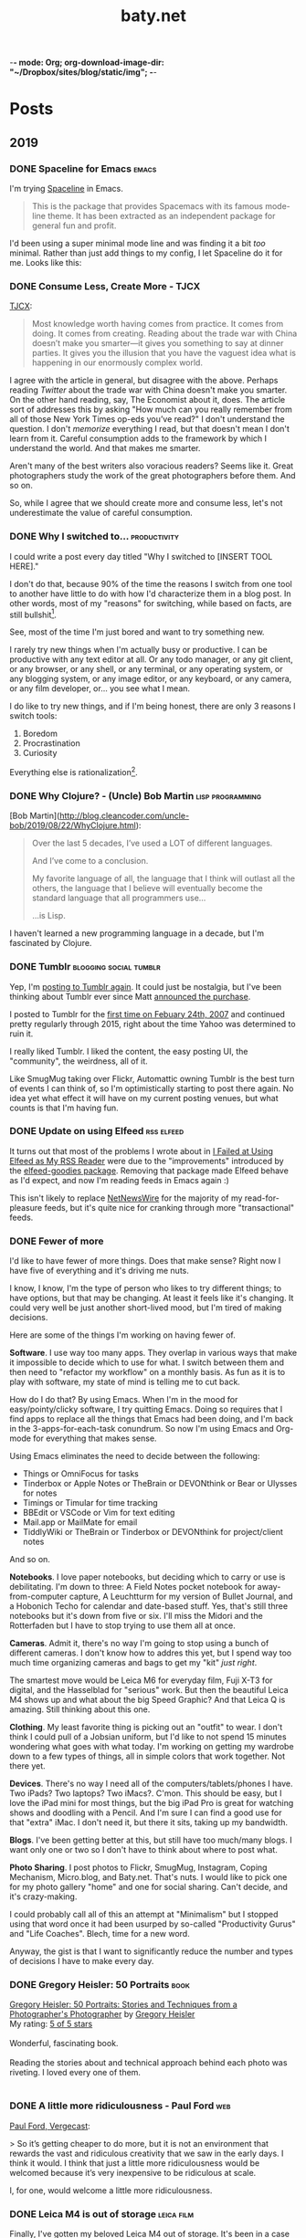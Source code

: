 -*- mode: Org; org-download-image-dir: "~/Dropbox/sites/blog/static/img"; -*-
#+hugo_section: post
#+hugo_base_dir: ../
#+seq_todo: TODO DONE
#+property: header-args :eval never-export
#+author: 
#+title: baty.net

* Posts
:PROPERTIES:
:EXPORT_HUGO_SECTION: post
:END:
** 2019
:PROPERTIES:
:EXPORT_HUGO_SECTION*: 2019
:END:
*** DONE Spaceline for Emacs :emacs:
CLOSED: [2019-08-26 Mon 15:29]
:PROPERTIES:
:EXPORT_FILE_NAME: spaceline-for-emacs
:END:

I'm trying [[https://github.com/TheBB/spaceline][Spaceline]] in Emacs.

#+begin_quote
This is the package that provides Spacemacs with its famous mode-line theme. It has been extracted as an independent package for general fun and profit.
#+end_quote

I'd been using a super minimal mode line and was finding it a bit /too/ minimal. Rather than just add things to my config, I let Spaceline do it for me. Looks like this:


#+DOWNLOADED: file:/Users/jbaty/Desktop/2019-08-26-spaceline.png @ 2019-08-26 15:28:33
[[file:../static/img/Posts/2019-08-26-spaceline-2019-08-26.png]]

 
*** DONE Consume Less, Create More - TJCX
CLOSED: [2019-08-26 Mon 08:24]
:PROPERTIES:
:EXPORT_FILE_NAME: consume-less-create-more-tjcx
:END:


[[https://tjcx.me/posts/consumption-distraction/][TJCX]]:

#+begin_quote
Most knowledge worth having comes from practice. It comes from doing. It comes from creating. Reading about the trade war with China doesn’t make you smarter—it gives you something to say at dinner parties. It gives you the illusion that you have the vaguest idea what is happening in our enormously complex world.
#+end_quote

I agree with the article in general, but disagree with the above. Perhaps reading /Twitter/ about the trade war with China doesn't make you smarter. On the other hand reading, say, The Economist about it, does. The article sort of addresses this by asking "How much can you really remember from all of those New York Times op-eds you’ve read?" I don't understand the question. I don't /memorize/ everything I read, but that doesn't mean I don't learn from it. Careful consumption adds to the framework by which I understand the world. And that makes me smarter.

Aren't many of the best writers also voracious readers? Seems like it. Great photographers study the work of the great photographers before them. And so on.

So, while I agree that we should create more and consume less, let's not underestimate the value of careful consumption.

*** DONE Why I switched to... :productivity:
CLOSED: [2019-08-25 Sun 10:00]
:PROPERTIES:
:EXPORT_FILE_NAME: why-i-switched-to-dot-dot-dot
:END:
I could write a post every day titled "Why I switched to [INSERT TOOL HERE]."

I don't do that, because 90% of the time the reasons I switch from one tool to another have little to do with how I'd characterize them in a blog post. In other words, most of my "reasons" for switching, while based on facts, are still bullshit[fn:2].

See, most of the time I'm just bored and want to try something new. 

I rarely try new things when I'm actually busy or productive. I can be productive with any text editor at all. Or any todo manager, or any git client, or any browser, or any shell, or any terminal, or any operating system, or any blogging system, or any image editor, or any keyboard, or any camera, or any film developer, or... you see what I mean.

I do like to try new things, and if I'm being honest, there are only 3 reasons I switch tools:

1. Boredom
2. Procrastination
3. Curiosity

Everything else is rationalization[fn:1].

*** DONE Why Clojure? - (Uncle) Bob Martin :lisp:programming:
CLOSED: [2019-08-23 Fri 07:42]
:PROPERTIES:
:EXPORT_FILE_NAME: why-clojure--uncle--bob-martin
:END:

[Bob Martin](http://blog.cleancoder.com/uncle-bob/2019/08/22/WhyClojure.html):

#+begin_quote
 Over the last 5 decades, I’ve used a LOT of different languages.
 
 And I’ve come to a conclusion.
 
 My favorite language of all, the language that I think will outlast all the others, the language that I believe will eventually become the standard language that all programmers use…
 
 …is Lisp.
#+end_quote

I haven't learned a new programming language in a decade, but I'm fascinated by Clojure.
*** DONE Tumblr :blogging:social:tumblr:
CLOSED: [2019-08-18 Sun 11:53]
:PROPERTIES:
:EXPORT_FILE_NAME: tumblr
:END:

Yep, I'm [[https://jackbaty.tumblr.com/][posting to Tumblr again]]. It could just be nostalgia, but I've been thinking about Tumblr ever since Matt [[https://photomatt.tumblr.com/post/186964618222/automattic-tumblr][announced the purchase]].

I posted to Tumblr for the [[https://jackbaty.tumblr.com/post/3645/first-post][first time on Febuary 24th, 2007]] and continued pretty regularly through 2015, right about the time Yahoo was determined to ruin it.

I really liked Tumblr. I liked the content, the easy posting UI, the "community", the weirdness, all of it.

Like SmugMug taking over Flickr, Automattic owning Tumblr is the best turn of events I can think of, so I'm optimistically starting to post there again. No idea yet what effect it will have on my current posting venues, but what counts is that I'm having fun.
*** DONE Update on using Elfeed :rss:elfeed:
CLOSED: [2019-08-18 Sun 08:34]
:PROPERTIES:
:EXPORT_FILE_NAME: update-on-using-elfeed
:END:

It turns out that most of the problems I wrote about in [[https://www.baty.net/2018/i-failed-at-using-elfeed-as-my-rss-reader/][I Failed at Using Elfeed as My RSS Reader]] were due to the "improvements" introduced by the [[https://github.com/algernon/elfeed-goodies][elfeed-goodies package]]. Removing that package made Elfeed behave as I'd expect, and now I'm reading feeds in Emacs again :)

This isn't likely to replace [[https://ranchero.com/netnewswire/][NetNewsWire]] for the majority of my read-for-pleasure feeds, but it's quite nice for cranking through more "transactional" feeds.


*** DONE Fewer of more
CLOSED: [2019-08-15 Thu 13:11]
:PROPERTIES:
:EXPORT_FILE_NAME: less-of-more
:END:

I'd like to have fewer of more things. Does that make sense? Right now
I have five of everything and it's driving me nuts.

I know, I know, I'm the type of person who likes to try different
things; to have options, but that may be changing. At least it feels like
it's changing. It could very well be just another short-lived mood,
but I'm tired of making decisions.

Here are some of the things I'm working on having fewer of.

*Software*. I use way too many apps. They overlap in various ways that
make it impossible to decide which to use for what. I switch between
them and then need to "refactor my workflow" on a monthly basis. As
fun as it is to play with software, my state of mind is telling me to
cut back.

How do I do that? By using Emacs. When I'm in the mood for
easy/pointy/clicky software, I try quitting Emacs. Doing so requires
that I find apps to replace all the things that Emacs had been doing,
and I'm back in the 3-apps-for-each-task conundrum. So now I'm using
Emacs and Org-mode for everything that makes sense.

Using Emacs eliminates the need to decide between the following:

- Things or OmniFocus for tasks
- Tinderbox or Apple Notes or TheBrain or DEVONthink or Bear or Ulysses for notes
- Timings or Timular for time tracking
- BBEdit or VSCode or Vim for text editing
- Mail.app or MailMate for email
- TiddlyWiki or TheBrain or Tinderbox or DEVONthink for project/client
  notes

And so on. 

*Notebooks*. I love paper notebooks, but deciding which to carry or use
 is debilitating. I'm down to three: A Field Notes pocket notebook for
 away-from-computer capture, A Leuchtturm for my version of Bullet
 Journal, and a Hobonich Techo for calendar and date-based stuff. Yes,
 that's still three notebooks but it's down from five or six. I'll
 miss the Midori and the Rotterfaden but I have to stop trying to use
 them all at once.

*Cameras*. Admit it, there's no way I'm going to stop using a bunch of
different cameras. I don't know how to addres this yet, but I spend
way too much time organizing cameras and bags to get my "kit" /just
right/.

The smartest move would be Leica M6 for everyday film, Fuji X-T3 for
digital, and the Hasselblad for "serious" work. But then the beautiful
Leica M4 shows up and what about the big Speed Graphic? And that Leica
Q is amazing. Still thinking about this one.

*Clothing*. My least favorite thing is picking out an "outfit" to
wear. I don't think I could pull of a Jobsian uniform, but I'd like to
not spend 15 minutes wondering what goes with what today. I'm working
on getting my wardrobe down to a few types of things, all in simple
colors that work together. Not there yet.

*Devices*. There's no way I need all of the computers/tablets/phones I
have. Two iPads? Two laptops? Two iMacs?. C'mon. This should be easy,
but I love the iPad mini for most things, but the big iPad Pro is
great for watching shows and doodling with a Pencil. And I'm sure I
can find a good use for that "extra" iMac. I don't need it, but there
it sits, taking up my bandwidth.

*Blogs*. I've been getting better at this, but still have too much/many
blogs. I want only one or two so I don't have to think about where to
post what.

*Photo Sharing*. I post photos to Flickr, SmugMug, Instagram, Coping
Mechanism, Micro.blog, and Baty.net. That's nuts. I would like to pick
one for my photo gallery "home" and one for social sharing. Can't
decide, and it's crazy-making.

I could probably call all of this an attempt at "Minimalism" but I
stopped using that word once it had been usurped by so-called
"Productivity Gurus" and "Life Coaches". Blech, time for a new word.

Anyway, the gist is that I want to significantly reduce the number and
types of decisions I have to make every day.




*** DONE Gregory Heisler: 50 Portraits :book:
CLOSED: [2019-08-13 Tue 08:08]
:PROPERTIES:
:EXPORT_FILE_NAME: gregory-heisler-50-portraits
:END:


#+begin_export html
<a href="https://www.goodreads.com/book/show/17934955-gregory-heisler" style="float: left; padding-right: 20px"><img border="0" alt="Gregory Heisler: 50 Portraits: Stories and Techniques from a Photographer's Photographer" src="https://i.gr-assets.com/images/S/compressed.photo.goodreads.com/books/1393788096l/17934955._SX98_.jpg" /></a><a href="https://www.goodreads.com/book/show/17934955-gregory-heisler">Gregory Heisler: 50 Portraits: Stories and Techniques from a Photographer's Photographer</a> by <a href="https://www.goodreads.com/author/show/3883194.Gregory_Heisler">Gregory Heisler</a><br/>
My rating: <a href="https://www.goodreads.com/review/show/2928151319">5 of 5 stars</a><br /><br />
Wonderful, fascinating book.<br /><br />Reading the stories about and technical approach behind each photo was riveting. I loved every one of them.
<br/><br/>
#+end_export


*** DONE A little more ridiculousness - Paul Ford :web:
CLOSED: [2019-08-07 Wed 08:50]
:PROPERTIES:
:EXPORT_FILE_NAME: a-little-more-ridiculousness-paul-ford
:END:

[[https://www.theverge.com/2019/8/6/20751655/paul-ford-interview-web-writer-programmer-vergecast-podcast][Paul Ford, Vergecast]]:

> So it’s getting cheaper to do more, but it is not an environment that rewards the vast and ridiculous creativity that we saw in the early days. I think it would. I think that just a little more ridiculousness would be welcomed because it’s very inexpensive to be ridiculous at scale.

I, for one, would welcome a little more ridiculousness.
*** DONE Leica M4 is out of storage :leica:film:
CLOSED: [2019-08-06 Tue 14:53]
:PROPERTIES:
:EXPORT_FILE_NAME: leica-m4-is-out-of-storage
:END:

Finally, I've gotten my beloved Leica M4 out of storage. It's been in
a case in my basement since last year's move and that's a shame.


#+CAPTION: Leica M4 with Voightlander 35mm f2.5 Color Skopar
[[file:../static/img/Leica_M4_is_out_of_storage/DSCF3835-2019-08-06.jpg]]


The camera was made in 1966 and I bought it in 2009. It's seen regular, if sporadic, use since
then. I think it's beautiful, and I especially like that it has the M3-style
levers.

I have the tiny and terrific Voightlander 35mm Color Skopar on it. That lens is almost /too/ small, but it makes fine images and was inexpensive.

It feels good to be using this setup again. I'll run a few rolls through it and see if I still become fatigued shooting with no meter at all.
*** DONE I still like using ox-hugo :blogging:hugo:
CLOSED: [2019-08-06 Tue 09:24]
:PROPERTIES:
:EXPORT_FILE_NAME: i-still-like-using-ox-hugo
:END:

I'm still using [[https://ox-hugo.scripter.co][ox-hugo]] for publishing with [[https://gohugo.io][Hugo]]. I like writing in org-mode. I also like that my entire site can be in a single text file. It's clever enough to be helpful, but not so clever that it feels like magic.

Here's a current screenshot.

#+DOWNLOADED: file:/Users/jbaty/Desktop/2019-08-06-ox-hugo-screen.png @ 2019-08-06 09:13:45
[[file:../static/img/Posts/2019-08-06-ox-hugo-screen-2019-08-06.png]]


*** DONE Book: Bad Monkeys by Matt Ruff 📚  :book:
CLOSED: [2019-08-06 Tue 08:35]
:PROPERTIES:
:EXPORT_FILE_NAME: book-bad-monkeys-by-matt-ruff
:END:


#+begin_export html
<a href="https://www.goodreads.com/book/show/3198655-bad-monkeys" style="float: left; padding-right: 20px"><img border="0" alt="Bad Monkeys" src="https://i.gr-assets.com/images/S/compressed.photo.goodreads.com/books/1440873523l/3198655._SY160_.jpg" /></a><a href="https://www.goodreads.com/book/show/3198655-bad-monkeys">Bad Monkeys</a> by <a href="https://www.goodreads.com/author/show/40577.Matt_Ruff">Matt Ruff</a><My rating: <a href="https://www.goodreads.com/review/show/2926315248">3 of 5 stars</a><br /><br />
#+end_export

I was nearly half-way through before I realized that I'd already read this book, so I stopped. IIRC, the first 2/3rds are better than the final 3rd.



*** DONE Book: Road to Seeing by Dan Winters 📚 :book:
CLOSED: [2019-08-05 Mon 09:51]
:PROPERTIES:
:EXPORT_FILE_NAME: book-road-to-seeing-by-dan-winters
:END:

#+begin_export html
<a href="https://www.goodreads.com/book/show/16283783-road-to-seeing" style="float: left; padding-right: 20px"><img border="0" alt="Road to Seeing" src="https://i.gr-assets.com/images/S/compressed.photo.goodreads.com/books/1396228932l/16283783._SX98_.jpg" /></a><a href="https://www.goodreads.com/book/show/16283783-road-to-seeing">Road to Seeing</a> by <a href="https://www.goodreads.com/author/show/2824754.Dan_Winters">Dan Winters</a><br/>
My rating: <a href="https://www.goodreads.com/review/show/2925009159">5 of 5 stars</a><br /><br />
I was looking for some creative inspiration. Dan Winters' description of his photographic journey provided plenty.y
<br/><br/>
<a href="https://www.goodreads.com/review/list/1259384-jack-baty">View all my reviews</a>
#+end_export

*** DONE The web without the web :webdev:
CLOSED: [2019-08-01 Thu 12:04]
:PROPERTIES:
:EXPORT_FILE_NAME: the-web-without-the-web
:END:

[[https://dev.to/walaura/the-web-without-the-web-aeo][Laura on dev.to]]:

#+begin_quote
The designer that knows CSS can't update some colours in GitHub without breaking half of the tests. The Product manager can't replace a bunch of words in a page without figuring out the PropTypes of the map component. The accessibility expert can't replace divs with buttons because the visual regression testing says that Opera mini in Windows Phone 6.5 renders a border about them and we can't merge changes until it all goes green. The frontend dev can't implement an accordion (honestly, that one might be for the best) because the guy who's super into types won't let her store state outside of redux.

In elevating frontend to the land of Serious Code we have not just made things incredibly over-engineered but we have also set fire to all the ladders that we used to get up here in the first place.
#+end_quote

I don't mean to continue coming off as an old curmudgeon that can't keep up, but I worry that the way we're building the web these days is bad for some portion of our future.

(via [[https://notes.baldurbjarnason.com/2019/08/01/the-web-without.html][@baldure]])

*** DONE Book: Armada by Ernest Cline 📚  :book:
CLOSED: [2019-07-26 Fri 07:56]
:PROPERTIES:
:EXPORT_FILE_NAME: book-armada-by-ernest-cline
:END:

#+begin_export html
<a href="https://www.goodreads.com/book/show/16278318-armada" style="float: left; padding-right: 20px"><img border="0" alt="Armada" src="https://i.gr-assets.com/images/S/compressed.photo.goodreads.com/books/1377284428l/16278318._SX98_.jpg" /></a><a href="https://www.goodreads.com/book/show/16278318-armada">Armada</a> by <a href="https://www.goodreads.com/author/show/31712.Ernest_Cline">Ernest Cline</a><br/>
My rating: <a href="https://www.goodreads.com/review/show/2906266669">3 of 5 stars</a><br /><br />
It was fine. More like "Ready Player Six", I'd say.<br /><br />I enjoy the occasional pop culture reference, but good lord that was a lot of them.<br /><br />I knew I was in trouble when, as soon as he met a girl, I said to myself, "How much you bet he accidentally says something clever and they kiss before the day is out.", and whaddaya know. Of course that's what happened.<br /><br />Also, "The Last Starfighter" and "Enders Game" did this already, and arguably better. Still, it was a quick, mildly entertaining read.<br />
<br/><br/>
<a href="https://www.goodreads.com/review/list/1259384-jack-baty">View all my reviews</a>
#+end_export


*** DONE Book: Space Opera, by Catherynne Valente 📚 :book:
CLOSED: [2019-07-22 Mon 08:17]
:PROPERTIES:
:EXPORT_FILE_NAME: book-space-opera-by-catherynne-valente
:END:

#+begin_export html
<a href="https://www.goodreads.com/book/show/24100285-space-opera" style="float: left; padding-right: 20px"><img border="0" alt="Space Opera" src="https://i.gr-assets.com/images/S/compressed.photo.goodreads.com/books/1518017807l/24100285._SX98_.jpg" /></a><a href="https://www.goodreads.com/book/show/24100285-space-opera">Space Opera</a> by <a href="https://www.goodreads.com/author/show/338705.Catherynne_M_Valente">Catherynne M. Valente</a><br/>
My rating: <a href="https://www.goodreads.com/review/show/2772978272">2 of 5 stars</a><br /><br />
I imagine Catherynne Valente thought to herself...<br /><br />"I think I'll write something sort of like Douglas Adams, but with MORE!"<br /><br />If you throw a lot of words at me, all trying to be super funny, a few of them will land. But when you do it in every single sentence with no guidance at all from an actual plot or characters, it becomes exhausting. So exhausting, in fact, that I stopped reading about 2/3rds of the way through.
<br/><br/>

#+end_export

*** DONE Where did all the glitter go? :internet:nostalgia:
CLOSED: [2019-07-21 Sun 06:59]
:PROPERTIES:
:EXPORT_FILE_NAME: where-did-all-the-glitter-go
:END:

From a [[https://jarredsumner.com/codeblog/?source=post_page---------------------------][post by Jared Sumner]]:



#+DOWNLOADED: file:/Users/jbaty/Desktop/2019-07-21-wheres-the-glitter.png @ 2019-07-21 06:57:34
[[file:../static/img/Posts/2019-07-21-wheres-the-glitter-2019-07-21.png]]

It's become cliche for Olds like me to pine for the days of the old, quirky, "fun" internet, but dammit I kind of miss the old, quirky, fun internet.


*** DONE In My (Peak Design 5L Sling) Bag :photography:
CLOSED: [2019-07-19 Fri 12:31]
:PROPERTIES:
:EXPORT_FILE_NAME: in-my-peak-design-5l-sling--bag
:END:

Here's a snap of today's all-analog combo in the [[https://www.peakdesign.com/products/everyday-sling-5/][Peak Design Everyday Sling 5L]].

#+DOWNLOADED: file:/Users/jbaty/Desktop/Export/Lightroom CC Export/2019-07-19-peak-design-sling.jpg @ 2019-07-19 12:13:44
[[file:../static/img/Posts/2019-07-19-peak-design-sling-2019-07-19.jpg]]

- Fuji Instax Square camera
- Leica M6 w/50mm Summicron
- Film for both

I love this bag. I wish that the clever strap adjustment mechanism worked more easily, but otherwise, for carrying a small camera and accessories it's nearly perfect.

*** DONE Org Super Agenda :emacs:orgmode:
CLOSED: [2019-07-16 Tue 12:18]
:PROPERTIES:
:EXPORT_FILE_NAME: org-super-agenda
:END:

[[https://github.com/alphapapa/org-super-agenda][Org-super-agenda]] really helps wrangle the agenda view when there are lots of tasks.

My config is so far pretty simple...

#+begin_src lisp
(use-package org-super-agenda
  :ensure t
  :config
 (setq org-super-agenda-groups '((:name "Today"
                                :time-grid t
                                :scheduled today)
                           (:name "Due today"
                                :deadline today)
                           (:name "Important"
                                :priority "A")
                           (:name "Overdue"
                                :deadline past)
                           (:name "Due soon"
                                :deadline future)
			   (:name "Waiting"
                               :todo "WAIT"))))
#+end_src

Here's a sample of what it looks like...


#+DOWNLOADED: file:/Users/jbaty/Desktop/2019-07-16-org-super-agenda.png @ 2019-07-16 12:15:19
[[file:../static/img/Posts/2019-07-16-org-super-agenda-2019-07-16.png]]


*** DONE How my editor looks is important to me
CLOSED: [2019-07-13 Sat 09:15]
:PROPERTIES:
:EXPORT_FILE_NAME: how-my-editor-looks-is-important-to-me
:END:

[[https://irreal.org/blog/?p=8166][This post at irreal]] laments the fact that people make such a big deal out of how their text editor looks, suggesting that it's only the functionality that matters.

He quotes [[https://blog.vivekhaldar.com/post/31970017734/new-frontiers-in-text-editing][Vivak Halder]]...

#+begin_quote
“why should you ever care how your editor looks, unless you’re trying to win a screenshot competition?”
#+end_quote

In general, I agree. What my editor can do and how it does it is what's most important.

But there's an easy answer to Vivak's question: I care about how my editor looks because /I stare at it all day/. How could I /not/ care deeply about how it looks?

There are many great reasons to defend Emacs, but appearance isn't one of them. Dismissing aesthetics as unnecessary feels like defensive rationalization.

I've spent many hours trying to improve the look and feel of my Emacs experience, and I've gotten it to the point where, while no one would call it beautiful, it's at least no longer aesthetically offensive.

I want the things I use and stare at all day to be pleasant. Emacs doesn't need to be beautiful, but it does need to be /nice/. 

Now, if I could only find a decent font and a light theme I don't hate[fn:leuven].

[fn:leuven] Please don't say "Leuven". I would try and make my own theme but I doubt I could come up with anything I like, even if I was capable of making one.


*** DONE Sticking with Dropbox :dropbox:icloud:
CLOSED: [2019-07-12 Fri 10:01]
:PROPERTIES:
:EXPORT_FILE_NAME: sticking-with-dropbox
:END:

It's fashionable lately to "ditch" Dropbox for other sync services. The reasons stated are usually around cost or privacy. This is understandable, but for anyone with a significant number of files and/or services using Dropbox, the time and complexity of switching could easily be costlier than what it would be to just continue using Dropbox.

Dropbox has only rarely caused me grief, and only with resource usage. Sometimes the client takes too many of them. Otherwise, it's been reliable and dependable for many years.

I've used Syncthing and Resilio Sync as alternatives. Both are fine, but other services depending on sync don't often support them, meaning I /still/ need to use Dropbox for some of my "stuff". This puts me in the unhappy situation of keeping things in 2 places. I did this for a while, and it ended up a confusing mess.

iCloud is handy, but only on my Macs and iOS devices. It's also never been as dependable as Dropbox. I've lost things. And stories like [[https://mjtsai.com/blog/2019/07/11/icloud-data-loss-with-macos-10-15-and-ios-13-betas/][iCloud data loss with macos and ios 13 betas]] doesn't help my confidence.

I use Dropbox on Linux and I once fumblefingered a command and deleted a bunch of files. These were easily restored using Dropbox. I like the way Dropbox works today.

As much as I love to try new things, I don't feel that my file storage and sync system would benefit from the sort of tinkering that be would required to change it.

I'm bucking the trend and sticking with Dropbox.



*** DONE Wrangling Hugo's RSS templates :hugo:
CLOSED: [2019-07-06 Sat 09:21]
:PROPERTIES:
:EXPORT_FILE_NAME: wrangling-hugo-s-rss-templates
:END:

I just lost an hour "fixing" [[https://gohugo.io/][Hugo's]] handling of RSS feeds.

Hugo's default rss template only includes each post's =.Summary=, but I want to include the full =.Content=. There is no configuration setting for this, so in order to include full post content I have to override the entire template. This seems nuts to me, but whatever. I had already done this a while ago and it's worked fine...until I updated Hugo to v0.55.0.

Hugo's 0.55.0 release introduced (what I consider) a breaking change which caused the RSS feed to include /all/ posts. The =rssLimit= configuration setting was replaced by a =[services.rss]= which relies on =Config.Services.RSS.Limit=. I wish someone would've told me. To be fair, there is something about this in the release notes but it's not obvious and doesn't call anything out as a breaking change, so I missed it.

I dutifully changed my settings to match, but it didn't fix the problem. Of course it didn't, because I'd overridden the default template and my version had no idea about =Config.Services.RSS.Limit=. The default RSS template is internal to Hugo but is [[https://gohugo.io/templates/rss/][shown in the documentation]]. I copied it over my own template, re-did my change to =.Summary= but still no luck. My RSS feed was still showing /all/ posts. Turns out the version in the docs was wrong. Instead, I poked around the code and found the [[https://github.com/gohugoio/hugo/blob/master/tpl/tplimpl/embedded/templates/_default/rss.xml][actual source for the default RSS template]] and copied /that/ to ./layouts/index.rss.xml. Finally, I was again seeing full content and only the first 20 posts in the feed.

The problem then was that the feed contained entries for other non-post files that I'd edited. I only want posts in the feed, so I had to make an additional change to the template. The default is...

#+begin_example go
{{- $pages := Data.Pages -}}
#+end_example


I changed mine to...

#+begin_example go
{- $pages := (where .Data.Pages "Type" "post") -}}
#+end_example





Here's my final version of the template.

#+begin_src go
{{- $pages := (where .Data.Pages "Type" "post") -}}
{{- $limit := .Site.Config.Services.RSS.Limit -}}
{{- if ge $limit 1 -}}
{{- $pages = $pages | first $limit -}}
{{- end -}}
{{ printf "<?xml version=\"1.0\" encoding=\"utf-8\" standalone=\"yes\" ?>" | safeHTML }}
<rss version="2.0" xmlns:atom="http://www.w3.org/2005/Atom">
  <channel>
    <title>{{ if eq  .Title  .Site.Title }}{{ .Site.Title }}{{ else }}{{ with .Title }}{{.}} on {{ end }}{{ .Site.Title }}{{ end }}</title>
    <link>{{ .Permalink }}</link>
    <description>Recent content {{ if ne  .Title  .Site.Title }}{{ with .Title }}in {{.}} {{ end }}{{ end }}on {{ .Site.Title }}</description>
    <generator>Hugo -- gohugo.io</generator>{{ with .Site.LanguageCode }}
    <language>{{.}}</language>{{end}}{{ with .Site.Author.email }}
    <managingEditor>{{.}}{{ with $.Site.Author.name }} ({{.}}){{end}}</managingEditor>{{end}}{{ with .Site.Author.email }}
    <webMaster>{{.}}{{ with $.Site.Author.name }} ({{.}}){{end}}</webMaster>{{end}}{{ with .Site.Copyright }}
    <copyright>{{.}}</copyright>{{end}}{{ if not .Date.IsZero }}
    <lastBuildDate>{{ .Date.Format "Mon, 02 Jan 2006 15:04:05 -0700" | safeHTML }}</lastBuildDate>{{ end }}
    {{ with .OutputFormats.Get "RSS" }}
        {{ printf "<atom:link href=%q rel=\"self\" type=%q />" .Permalink .MediaType | safeHTML }}
	{{ end }}
    {{- range $pages -}}
    <item>
      <title>{{ .Title }}</title>
      <link>{{ .Permalink }}</link>
      <pubDate>{{ .Date.Format "Mon, 02 Jan 2006 15:04:05 -0700" | safeHTML }}</pubDate>
      {{ with .Site.Author.email }}<author>{{.}}{{ with $.Site.Author.name }} ({{.}}){{end}}</author>{{end}}
      <guid>{{ .Permalink }}</guid>
      <description>{{ .Content | html }}</description>
    </item>
    {{ end }}
  </channel>
</rss>
#+end_src

And in config.toml I've replaced =rssLimit= with this...

#+begin_src toml
[services.rss]
  limit = 20
#+end_src

If there's an easier way to do all this I'd love to hear about it. Maybe the addition of the new =[services.rss]= section suggests other pending improvements. Ideally, I wouldn't need to override the entire RSS template in order to make these changes. And I'll be sure to read the release notes more thoroughly next time.

*** DONE Automatic Cross-posting :blogging:social:
CLOSED: [2019-07-05 Fri 13:16]
:PROPERTIES:
:EXPORT_FILE_NAME: automatic-cross-posting
:END:

Should I automatically cross-post from baty.net to all the usual places? I don't know. Sometimes I feel like I would just be adding noise where no more noise is needed. Other times I figure what the hell, everyone else does it and people seem to love noise. Besides, it's fun to share.

What I realized was that I often wish some of the people I follow would write more posts or show more photos or otherwise add to my feed. In the unlikely event that there are people out there who feel that way about me, I've once again enabled cross-posting. Apologies in advance if you're not one of them.


*** DONE New keyboards coming to Macs
CLOSED: [2019-07-04 Thu 09:13]
:PROPERTIES:
:EXPORT_FILE_NAME: new-keyboards-coming-to-macs
:END:

[[https://9to5mac.com/2019/07/04/kuo-new-keyboard-macbook-air-pro/][Kuo: Apple to include new scissor switch keyboard in 2019 MacBook Air]]

#+begin_quote
In a report published today, Ming-Chi Kuo says that Apple will roll out a new keyboard design based on scissor switches, offering durability and longer key travel, starting with the 2019 MacBook Air.
#+end_quote

Instabuy if true. It /has/ to be better than the butterfly nonsense I'm working with now

(via [[http://www.kateva.org/sh/?p=68385][John Gordon]])
*** DONE Algorithms in NetNewsWire - Brent Simmons :social:
CLOSED: [2019-07-04 Thu 08:14]
:PROPERTIES:
:EXPORT_FILE_NAME: algorithms-brent-simmons
:END:

[[https://inessential.com/2019/07/03/no_algorithms_follow_up][Brent Simmons]]:

#+begin_quote
So here’s the thing I keep coming back to: I think of NetNewsWire as almost a kind of ideal public utility. As such, it should be completely trustworthy — you should never wonder if it’s leading you down some path or other you didn’t intend or foresee.
#+end_quote

"trustworthy" is a good word and a great feature.

*** DONE Resurrecting baty.net (for now) :meta:blogging:hugo:
CLOSED: [2019-07-04 Thu 08:14]
:PROPERTIES:
:EXPORT_FILE_NAME: resurrecting-baty-dot-net--for-now
:END:

There are two things that cause me to occasionally abandon this blog at baty.net for something else.

The first is friction. Hosting with [[https://gohugo.io][Hugo]] is wonderful, but /posting/ can feel like more trouble than it's worth. That's when things like [[https://blot.im][Blot]] or [[https://wordpress.org/][WordPress]] start to look tempting.

The second is boredom. I love trying new things, so whenever I find some new blogging tool, I trick myself into thinking "This is the one, for real this time!"

So, I stop posting here and add a message letting my handful of readers know where I've gone. Of course then I find myself looking something up here that I know I posted some time in the past 15 years and poking around and wondering why I ever left.

Since re-discovering [[https://ox-hugo.scripter.co][ox-hugo - Org to Hugo exporter]], I've found ways to reduce the friction of publishing posts. And I love writing in Emacs and Org-mode.

All this to say that I've dusted off baty.net, re-jiggered my Hugo setup, and will be posting here again for a while.

* Now
CLOSED: [2019-07-05 Fri 08:20]
:PROPERTIES:
:EXPORT_HUGO_SECTION: /
:EXPORT_FILE_NAME: now
:EXPORT_TITLE: Things I'm doing now
:END:

A few of the things I’m doing as of August 06, 2019...

 - Reading [[https://www.goodreads.com/book/show/8380409-the-instructions][The Instructions, by Adam Levin]]
 - (Still) Reading [[https://rudimentarylathe.org/#Leonardo%2520da%2520Vinci%2520by%2520Walter%2520Isaacson][Leonardo da Vinci by Walter Isaacson]]
 - Working on my color film scanning process
 - Getting to know Alice, our new dog

* About
CLOSED: [2019-07-04 Thu 11:18]
:PROPERTIES:
:EXPORT_HUGO_SECTION: /
:EXPORT_FILE_NAME: about
:END:

#+begin_export html
<div id="your-host">
<img src="/img/jack-home.jpg" alt="Jack Baty" width="300" height="300" />
</div>
#+end_export


*Hello, I'm Jack Baty*.

** A little about me

I’ve been a partner at [[https://fusionary.com][Fusionary Media]] since 1995. Fusionary is a
terrific digital studio in Grand Rapids, MI. If your business needs
something built for the web or mobile devices you should [[mailto:info@fusionary.com][send us a
note]].

I blog at *[[https://www.baty.net/][baty.net]]* ✒️

I've also been having a ball at my new wiki: [[https://rudimentarylathe.org][Rudimentary Lathe]].

You can email me at [[mailto:jack@baty.net][jack@baty.net]] ✉️

If you use ProtonMail and prefer a more secure method: [[mailto:jbaty@pm.me][jbaty@pm.me]] ✉️

I have a few other interests:

*Photography*. I call it “photography” but it’s more like “camera
collecting.” I shoot both film and digital and upload to [[https://flickr.com/photos/jbaty][Flickr]]

*Analog*. Digital is where we are, but I still enjoy using things like
film cameras, vinyl records, manual typewriters, notebooks, and
fountain pens.

See the [[/now][Now page]] for a list of more specific current interests and projects.

**Do not expect consistency**.

** Miscellany

*** Weblogs and other publishing experiments

- [[https://www.baty.net][baty.net]] - The hub of my online presence. You're soaking in it. 
- [[https://www.baty.blog/][baty.blog]] - My blog using [Blot](https://blot.im) (resurrected on 2019.01.22) 
- [[https://rudimentarylathe.org/][rudimentarylathe.org]] - My life wiki (using Tiddlywiki)
- [[https://micro.baty.net/][micro.baty.net]] - A Microblog
- [[http://tilde.club/~jbaty][tilde.club/~jbaty]] - because nostalgia is strong and Paul Ford is my hero

*** Photography

- [[https://flickr.com/photos/jbaty/][Flickr]] - I've been posting photos to Flickr since forever. Flickr is still the best photo sharing service, and I'm looking forward to what's next now that it's owned by SmugMug.

*** Social Media

- [[https://mastodon.technology/@jackbaty][@jackbaty@mastodon.technology]] on Mastodon
- [[https://twitter.com/jackbaty][@jackbaty]] on Twitter, although I'm no longer participating there 
- [[https://instagram.com/mrjackbaty][MrJackBaty]] on Instagram, although I don't post often


*** Other

- [[https://rudimentarylathe.org/#Books][Books I've Read]]
- [[/lifestack][Things I use]]
- [[https://www.baty.net/avatar/][The origin of my avatar]]
- [[https://letterboxd.com/jackbaty][Letterboxd]] is where I track and rate the movies I watch
- [[https://goodreads.com/jackbaty][Goodreads]] for sharing what I'm reading


* Footnotes

[fn:2] This doesn't mean I'll /never/ write about it! 

[fn:1] I'm of course speaking for myself here.
* COMMENT Local Variables :ARCHIVE:
# Local Variables:
# eval: (org-hugo-auto-export-mode)
# End:

